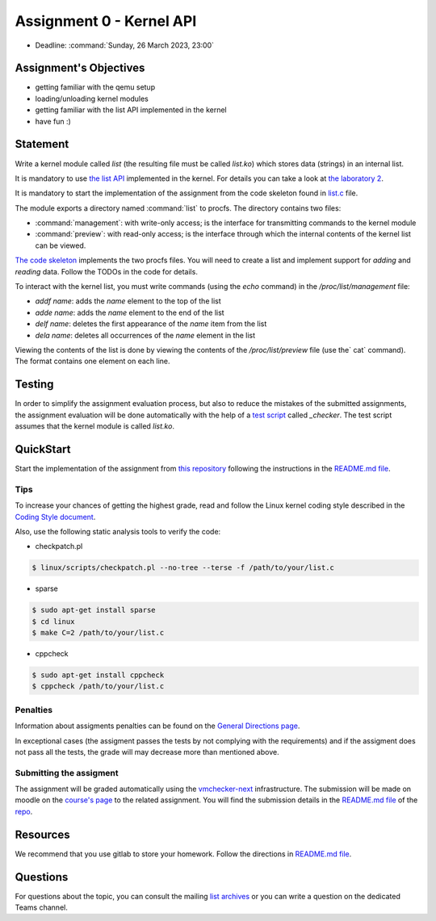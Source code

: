 =========================
Assignment 0 - Kernel API
=========================

-  Deadline: :command:`Sunday, 26 March 2023, 23:00`

Assignment's Objectives
=======================

*  getting familiar with the qemu setup
*  loading/unloading kernel modules
*  getting familiar with the list API implemented in the kernel
*  have fun :)

Statement
=========

Write a kernel module called `list` (the resulting file must be called `list.ko`) which stores data (strings)
in an internal list.

It is mandatory to use `the list API <https://github.com/torvalds/linux/blob/master/include/linux/list.h>`__
implemented in the kernel.
For details you can take a look at `the laboratory 2 <https://linux-kernel-labs.github.io/refs/heads/master/so2/lab2-kernel-api.html>`__.

It is mandatory to start the implementation of the assignment from the code skeleton found in
`list.c <https://github.com/linux-kernel-labs/linux/blob/master/tools/labs/templates/assignments/0-list/list.c>`__ file.

The module exports a directory named :command:`list` to procfs. The directory contains two files:

-   :command:`management`: with write-only access; is the interface for transmitting commands to the kernel module
-   :command:`preview`: with read-only access; is the interface through which the internal contents of the kernel list can be viewed.

`The code skeleton <https://github.com/linux-kernel-labs/linux/blob/master/tools/labs/templates/assignments/0-list/list.c>`__ implements the two procfs files.
You will need to create a list and implement support for `adding` and `reading` data. Follow the TODOs in the code for details.

To interact with the kernel list, you must write commands (using the `echo` command) in the `/proc/list/management` file:

- `addf name`: adds the `name` element to the top of the list
- `adde name`: adds the `name` element to the end of the list
- `delf name`: deletes the first appearance of the `name` item from the list
- `dela name`: deletes all occurrences of the `name` element in the list

Viewing the contents of the list is done by viewing the contents of the `/proc/list/preview` file (use the` cat` command).
The format contains one element on each line.

Testing
=======

In order to simplify the assignment evaluation process, but also to reduce the mistakes of the submitted assignments,
the assignment evaluation will be done automatically with the help of a
`test script <https://github.com/linux-kernel-labs/linux/blob/master/tools/labs/templates/assignments/0-list/checker/_checker>`__ called `_checker`.
The test script assumes that the kernel module is called `list.ko`.

QuickStart
==========

Start the implementation of the assignment from `this repository <https://gitlab.cs.pub.ro/so2/0-list>`__ following the instructions in the `README.md file <https://gitlab.cs.pub.ro/so2/0-list/-/blob/master/README.md>`__.

Tips
----

To increase your chances of getting the highest grade, read and follow the Linux kernel
coding style described in the `Coding Style document <https://elixir.bootlin.com/linux/v4.19.19/source/Documentation/process/coding-style.rst>`__.

Also, use the following static analysis tools to verify the code:

- checkpatch.pl

.. code-block:: console

   $ linux/scripts/checkpatch.pl --no-tree --terse -f /path/to/your/list.c

- sparse

.. code-block:: console

   $ sudo apt-get install sparse
   $ cd linux
   $ make C=2 /path/to/your/list.c

- cppcheck

.. code-block:: console

   $ sudo apt-get install cppcheck
   $ cppcheck /path/to/your/list.c

Penalties
---------
Information about assigments penalties can be found on the
`General Directions page <https://ocw.cs.pub.ro/courses/so2/teme/general>`__.

In exceptional cases (the assigment passes the tests by not complying with the requirements)
and if the assigment does not pass all the tests, the grade will may decrease more than mentioned above.

Submitting the assigment
------------------------

The assignment will be graded automatically using the `vmchecker-next <https://github.com/systems-cs-pub-ro/vmchecker-next/wiki/Student-Handbook>`__ infrastructure.
The submission will be made on moodle on the `course's page <https://curs.upb.ro/2022/course/view.php?id=5121>`__ to the related assignment.
You will find the submission details in the `README.md file <https://gitlab.cs.pub.ro/so2/0-list/-/blob/master/README.md>`__ of the `repo <https://gitlab.cs.pub.ro/so2/0-list/-/blob/master>`__.

Resources
=========

We recommend that you use gitlab to store your homework. Follow the directions in
`README.md file <https://gitlab.cs.pub.ro/so2/0-list/-/blob/master/README.md>`__.

Questions
=========

For questions about the topic, you can consult the mailing `list archives <http://cursuri.cs.pub.ro/pipermail/so2/>`__
or you can write a question on the dedicated Teams channel.